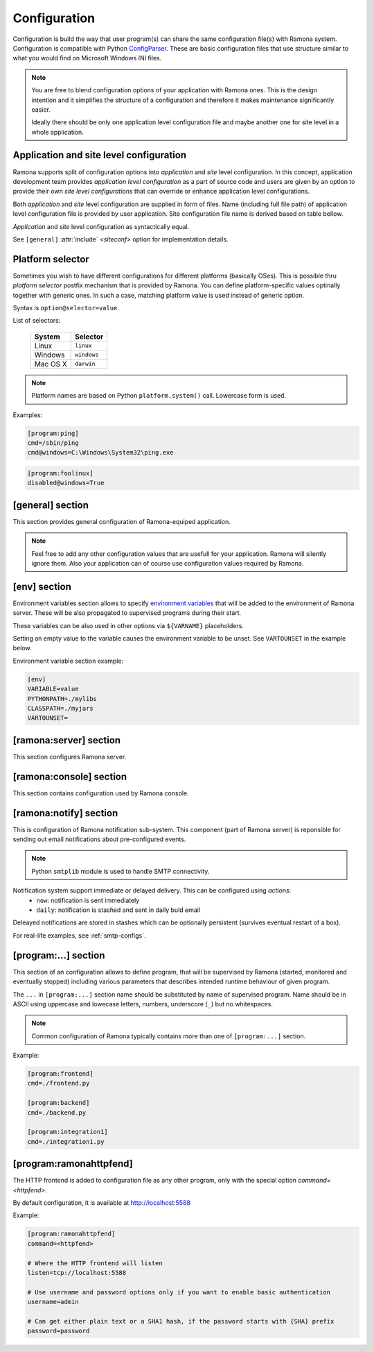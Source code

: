 Configuration
=============

Configuration is build the way that user program(s) can share the same configuration file(s) with Ramona system. Configuration is compatible with Python ConfigParser_. These are basic configuration files that use structure similar to what you would find on Microsoft Windows INI files.

.. _ConfigParser : http://docs.python.org/library/configparser.html

.. note:: 
  You are free to blend configuration options of your application with Ramona ones. This is the design intention and it simplifies the structure of a configuration and therefore it makes maintenance significantly easier.

  Ideally there should be only one application level configuration file and maybe another one for site level in a whole application.


Application and site level configuration
----------------------------------------

Ramona supports split of configuration options into *application* and *site* level configuration. In this concept, application development team provides *application level configuration* as a part of source code and users are given by an option to provide their own *site level configurations* that can override or enhance application level configurations.

Both  *application* and *site* level configuration are supplied in form of files. Name (including full file path) of application level configuration file is provided by user application. Site configuration file name is derived based on table bellow.

*Application* and *site* level configuration as syntactically equal. 

See ``[general]`` :attr:`include` *<siteconf>* option for implementation details.


Platform selector
-----------------

Sometimes you wish to have different configurations for different platforms (basically OSes).
This is possible thru *platform selector* postfix mechanism that is provided by Ramona.
You can define platform-specific values optinally together with generic ones. In such a case, matching platform value is used instead of generic option.

Syntax is ``option@selector=value``.

List of selectors:

   ===================== ================
   System                Selector
   ===================== ================
   Linux                 ``linux``
   Windows               ``windows``
   Mac OS X              ``darwin``
   ===================== ================

.. note:: Platform names are based on Python ``platform.system()`` call.
  Lowercase form is used.

Examples:

.. code-block:: ini

  [program:ping]
  cmd=/sbin/ping
  cmd@windows=C:\Windows\System32\ping.exe


.. code-block:: ini

  [program:foolinux]
  disabled@windows=True


[general] section
-----------------

This section provides general configuration of Ramona-equiped application.

.. note::

  Feel free to add any other configuration values that are usefull for your application. Ramona will silently ignore them. Also your application can of course use configuration values required by Ramona.


.. attribute:: appname

  Specifies name of application.

  .. note::
    Use of whitespaces is discourages (although possible). This value can become part of various file names, therefore it needs to respect syntax of file path and name.


  *Type*: string

  *Required*: Yes

  Example:

  .. code-block:: ini

    [general]
    appname=foobarapp


.. attribute:: include

  Ordered list of configuration files that should be loaded by Ramona. Separator of individual list items in this list is ';'.

  Magic value ``<siteconf>`` is expanded to following site level configuration file names:

    * ./site.conf
    * ./[appname]-site.conf
    * /etc/[appname].conf
    * ~/.[appname].conf

    Placeholder *[appname]* is expanded to value of ``[general]`` :attr:`appname` option.
    Relative path is evaluated from location of application main executable (e.g. containing ``ramona.console_app``).


  *Default*: ``<siteconf>``

  *Required*: No

  Example:

  .. code-block:: ini

    [general]
    include=<siteconf>


  .. code-block:: ini

    [general]
    include=/etc/foo.conf;/etc/bar.conf


.. attribute:: logdir

  Specifies path of a log directory on a filesystem. This value is then stored as a ``<logdir>`` magic value and can be used in other log configuration options.

  It allows you to ensure that all logs that are produced by Ramona (including logs from program standard streams) will be stored in single directory.

  *Magic values*:
    - ``<env>``: Use the ``LOGDIR`` environment variable to specify a location of a logging directory. If not present, use a current directory (e.g. ``.`` on POSIX) relatively to Ramona application.

  *Default*: ``<env>``

  *Required*: Yes *(but default works fine)*

  Example:

  .. code-block:: ini

    [general]
    logdir=/var/log/foo



.. attribute:: logmaxsize

  Maximum log file size prior being rotated.

  Basically a log file grows without bound unless action is taken and this can cause problems. A solution to this generic problem of log file growth is log rotation. This involves t moving of an existing log file that reach certain size to some other file name and starting fresh with an empty log file. After a period the old log files get thrown away.

  The pattern is that if a log file name is ``foobar.log`` then the first (the freshest) rotated log file name is ``foobar.log.1``, the second freshest is ``foobar.log.2`` and so on. Rotated log files are renamed in a process of a log rotation increasing a tail number by one to make a space for a newly rotated file.

  Magic values:
    - ``<inf>``: disables log rotation function.

  *Default*: 536870912 (512Mb)

  *Required*: Yes *(but default works fine)*

  Example:

  .. code-block:: ini

    [general]
    logmaxsize=1000000000


.. attribute:: logbackups

  Number of archived rotated log files, rotated log files with a higher tail number that this config value will be removed.

  Magic values:
    - ``<inf>``: infinite number of rotated log files (disabling removal of old rotated log files)

  *Default*: 3

  *Required*: Yes *(but default works fine)*

  Example:

  .. code-block:: ini

    [general]
    logmaxsize=1000000
    logbackups=2

  Then

  ::

    foobar.log
    foobar.log.1
    foobar.log.2
    foobar.log.3 <-- this one will be removed

  .. note::

    Extensive logging can lead to unwanted loss of log files due to the rotation mechanism (e.g. log files quickly exceeding :attr:`logmaxsize`). To prevent this loss, set :attr:`logbackups` to ``inf`` and remove log files manually.


.. attribute:: logcompress

  If this configuration option is enabled, rotated log files ``foobar.log.2+`` will be compressed using gzip compression.

  *Type*: boolean
    - "1", "yes", "true", or "on" for enabling this feature
    - "0", "no", "false", and "off" for disabling
  
  *Default*: "on"

  *Required*: No

  Example:

  .. code-block:: ini

    [general]
    logmaxsize=1000000
    logbackups=5
    logcompress=off


[env] section
-------------

Environment variables section allows to specify `environment variables`_ that will be added to the environment of Ramona server. These will be also propagated to supervised programs during their start.

These variables can be also used in other options via ``${VARNAME}`` placeholders.

Setting an empty value to the variable causes the environment variable to be unset. See ``VARTOUNSET`` in the example below.

.. _`environment variables` : http://en.wikipedia.org/wiki/Environment_variable

Environment variable section example:

.. code-block:: ini

  [env]
  VARIABLE=value
  PYTHONPATH=./mylibs
  CLASSPATH=./myjars
  VARTOUNSET=


[ramona:server] section
-----------------------

This section configures Ramona server.


.. attribute:: consoleuri

  One or multiple 'socket URIs' specifying where Ramona server should listen for console connections.
  You can specify more network interfaces, protocols or ports, URIs are comma-separated. It should be synchronized with ``[ramona:console]`` :attr:`serveruri` option where configuration of Ramona client is specified, otherwise console connection fails.

  Supported connection variants:

  - UNIX sockets (where available)
  
    - optional `query string` argument 'mode' specifies UNIX file permissions for created socket file system entry (in octal representation)

  - TCP IPv4
  - TCP IPv6

  *Default*: ``unix://.ramona.sock``

  *Default on Windows*: ``tcp://localhost:7788``

  *Required*: Yes (but default will work)

  Example:

  .. code-block:: ini

    [ramona:server]
    consoleuri=unix:///tmp/demoramona.sock?mode=0600,tcp://localhost:5566


.. attribute:: pidfile

  Specifies location of file with `process identified`_ of Ramona server. This file can be eventually used by other processes or users to look it up.

  If no or empty value is provided, no pid file is created.

  .. _`process identified`: http://en.wikipedia.org/wiki/Process_identifier
  
  .. note ::
    
    You can use environment variables in form of ``${VARNAME}``.

  *Default*: (empty)

  *Required*: No


  Example:

  .. code-block:: ini

    [ramona:server]
    pidfile=${TMP}/testramona.pid



.. attribute:: log

  Specifies where to store a log file of Ramona server.

  *Default*: ``<logdir>``

  *Required*: Yes

  Example:

  .. code-block:: ini

    [ramona:server]
    log=/var/log/foo.log


  Magic variables:
    - ``<logdir>``: can be used anywhere in a path to refer to a value of ``[general]`` :attr:`logdir` .

  .. code-block:: ini

    [general]
    logdir=./log

    [ramona:server]
    log=<logdir>


  Will result in ./log/ramona.log



  .. code-block:: ini

    [general]
    logdir=./log

    [ramona:server]
    log=<logdir>/foo.log


  Will result in ./log/foo.log


.. attribute:: loglevel

  Defines a log level respectively a verbosity of Ramona server.

  Following log levels can be used:
    ============= =============================================================================
     Level         Meaning
    ============= =============================================================================
     ``DEBUG``     Detailed information, typically of interest only when diagnosing problems. 
     ``INFO``      Confirmation that things are working as expected.
     ``WARNING``   An indication that something unexpected happened, or indicative of some problem in the near future. The software is still working as expected.
     ``ERROR``     Due to a more serious problem, the software has not been able to perform some function.
     ``CRITICAL``  A serious error, indicating that the program itself may be unable to continue running.
    ============= =============================================================================

  *Default*: ``INFO``

  *Required*: No

  Example:

  .. code-block:: ini

    [ramona:server]
    loglevel=DEBUG


[ramona:console] section
------------------------

This section contains configuration used by Ramona console.


.. attribute:: serveruri

  One 'socket URIs' specifying Ramona server connection where Ramona console should connect to.
  It should be synchronized with ``[ramona:server]`` :attr:`consoleuri` option where relevant configuration of Ramona server is specified, otherwise console connection fails.

  Supported connection variants:

  - TCP IPv4
  - TCP IPv6
  - UNIX sockets (where available)

  *Default*: ``unix://.ramona.sock``

  *Default on Windows*: ``tcp://localhost:7788``

  *Required*: Yes (but default will work)

  Example:

  .. code-block:: ini

    [ramona:console]
    serveruri=unix:///tmp/demoramona.sock



.. attribute:: history

  Specifies the location of a command history file that will be used by Ramona console to store commands issued by its user.
  It allows users to use cursor keys to navigate up and down through the history list and re-use commands found there.
  History list is persistent and is available across program restarts.

  Generic description of command history feature can be found here: http://en.wikipedia.org/wiki/Command_history

  Empty configuration value disables history function completely.

  *Default*: (command history disabled)

  *Required*: No

  Example:

  .. code-block:: ini

    [ramona:console]
    history=./.appcmdhistory


[ramona:notify] section
-----------------------

This is configuration of Ramona notification sub-system. This component (part of Ramona server) is reponsible for sending out email notifications about pre-configured events.

.. note::

  Python ``smtplib`` module is used to handle SMTP connectivity.


Notification system support immediate or delayed delivery. This can be configured using `actions`:
    - ``now``: notification is sent immediately
    - ``daily``: notification is stashed and sent in daily buld email

Deleayed notifications are stored in stashes which can be optionally persistent (survives eventual restart of a box).


.. attribute:: delivery

  URL specifies a default delivery method for notifications.

  Supported scheme is currently only 'smtp'. Format of URL is ``smtp://[username][:password]@host[:port]/[?parameters]``.
    - ``username``: the name of a user that will be used during a SMTP authorization (optional)
    - ``password``: the password of a user that will be used during a SMTP authorization (optional)
    - ``host``: the server name or IP address of SMTP MTA_ (**mandatory**)
    - ``port``: the port number to be used (optional, port 25 is default)
    - ``parameters``: set of parameters that will be used to configure STMP communication in form of URI query string - separated by ``&``

      * ``tls``: if this paramater is set to `1` then TLS (Transport Layer Security) mode of the STMP connection will be enabled

  .. _MTA: http://en.wikipedia.org/wiki/Message_transfer_agent


  A missing or empty value efectively disables default delivery option.

  *Default*: (empty)

  *Required*: No

  Example:

  .. code-block:: ini

    [ramona:notify]
    delivery=smtp://mail.example.com/

For real-life examples, see :ref:`smtp-configs`.


.. attribute:: sender

  The email address of a sender which will be used in ``From:`` field of the notification email.

  Magic value ``<user>`` will result in email address constructed from a name of an OS user used to launch Ramona server.

  *Default*: ``<user>``

  *Required*: No

  Examples:

  .. code-block:: ini

    [ramona:notify]
    sender=ramona@app.foobar.com


.. attribute:: receiver

  The default email address of an recipient of notifications.

  You can provide multiple email addresses separated by comma (``,``).

  *Default*: (empty)

  *Required*: No

  Examples:

  .. code-block:: ini

    [ramona:notify]
    receiver=admin@foobar.com,moniting@foobar.com


.. attribute:: notify_fatal

  Configure notification, that will be eventually triggered when any supervised program unexpectedly terminates and ends in FATAL state. This is done by specifying the `action`.

  You can override this option by `notify_fatal` entry in given ``[program:...]`` section.

  `action`
    - ``now``: immediately send email notification using defaults from [ramona:notify]
    - ``now:<email address>``: immediately send email notification to given email address
    - ``daily``: stash notification and eventually send in daily bulk email using defaults from [ramona:notify]
    - ``daily:<email address>``: stash notification and eventually send in daily bulk email given email address

  *Magic values* of `action` field:
    - ``<none>`` - don't publish any notification


  *Default*:  ``now``

  *Required*:  No

  Examples:

  .. code-block:: ini

    [ramona:notify]
    notify_fatal=now:admin@foo.bar.com


.. attribute:: dailyat

  At what time the notifications should be used when ``daily`` is used. The value is in the local timezone of your computer. Use the format ``HH:MM`` (24-hours).

  *Default*:  ``09:00``

  *Required*:  No

  Example:

  .. code-block:: ini

    [ramona:notify]
    dailyat=23:00


.. attribute:: stashdir

  Specify the directory where persistent stashes (files) are stored.

  *Magic values*:
    - ``<none>`` - disable persistence of notification stash (content will disapear when Ramona is restarted)

  *Default*:  ``<none>``

  *Required*:  No

  Example:

  .. code-block:: ini

    [ramona:notify]
    stashdir=/var/spool/ramona/stash


.. attribute:: logscan_stdout

.. attribute:: logscan_stderr

.. attribute:: logscan

  Global defaults for configuration values in  ``[program:...]`` section. If given, they will be used when program specific ones are not stated.



[program:...] section
---------------------

This section of an configuration allows to define program, that will be supervised by Ramona (started, monitored and eventually stopped) including various parameters that describes intended runtime behaviour of given program.

The ``...`` in ``[program:...]`` section name should be substituted by name of supervised program. Name should be in ASCII using uppercase and lowecase letters, numbers, underscore (``_``) but no whitespaces.

.. note::

  Common configuration of Ramona typically contains more than one of ``[program:...]`` section.

Example:

.. code-block:: ini

  [program:frontend]
  cmd=./frontend.py

  [program:backend]
  cmd=./backend.py
  
  [program:integration1]
  cmd=./integration1.py
  


.. attribute:: command

  The command that is used to start a program. Ramona server will issue this command in order to change state of a program to ``STARTING`` (and eventual ``RUNNING``) status.

  The command can be either absolute (e.g. ``/path/to/foobarapp``), relative (``./bin/foobarapp``) or just application executable name (e.g. ``foobarapp``). If last option is used, the environment variable ``${PATH}`` will be searched for the executable. Programs can accept arguments, e.g. ``/path/to/foobarapp foo bar``. 

  Supervised programs should themselves not be daemons_, as Ramona server assumes it is responsible for daemonizing itself.
  See :ref:`nondaemon` section for more details.

  .. _daemons: http://en.wikipedia.org/wiki/Daemon_(computing)

  *Default*: (none)

  *Required*: Yes

  Example:

  .. code-block:: ini

    [program:dirlist]
    command=ls -l /
    command@windows=dir c:\

  .. note::

    You can take benefit of environment variables expansion when defining this option.

    .. code-block:: ini

      [program:fooapp]
      command=./fooapp -t ${TMPDIR}



.. attribute:: directory

  The directory that program should be started in. Ramona server will change a working directory to this value just prior launching relevant program. Change of directory is local only for given program.

  If no or empty value is given, no change of directory is performed, th program will be launched in a working directory of Ramona server.

  *Default*: (none)

  *Required*: No

  .. note::

    You can take benefit of environment variables expansion when defining this option.

    .. code-block:: ini

      [program:fooapp]
      directory=${TMPDIR}



.. attribute:: umask

  Specifies *mask* of the program. Mask controls which file permissions are set for files and directories when they are created.

  If no or empty value is given, to umask is set.

  **Available only on POSIX platforms.**

  *Default*: (none)

  *Required*: No

  Example:

  .. code-block:: ini

    [program:foobarapp]
    umask=002



.. attribute:: killby

  The sequence of signals that will be used to terminate a given program. Ramona server, when asked to stop a program, will send first signal (using POSIX `kill` functionality) from this sequence to given program and set its status to ``STOPPING``. If the program doesn't terminate, next signal from this sequence is sent after time defined by :attr:`stoptimeout`.

  POSIX signal names are used.

  When end of this sequence is reached, the KILL signal sent periodically to force program exit.

  *Default*:  ``TERM, INT, TERM, INT, TERM, INT, KILL``

  *Required*: No

  Example:

  .. code-block:: ini

    [program:foobarapp]
    killby=TERM,KILL


  List of useful signals:

  ======== =============
   Signal   Description
  ======== =============  
   TERM     The SIGTERM signal is sent to a process to request its termination. Unlike the SIGKILL signal, it can be caught and interpreted or ignored by the process. This allows the process to perform nice termination releasing resources and saving state if appropriate. It should be noted that SIGINT is nearly identical to SIGTERM.
   INT      The SIGINT signal is sent to a process when a user wishes to interrupt the process. This is equivalent to pressing Control-C.
   KILL     The SIGKILL signal is sent to a process to cause it to terminate immediately. In contrast to SIGTERM and SIGINT, this signal cannot be caught or ignored, and the receiving process cannot perform any clean-up upon receiving this signal.
   QUIT     The SIGQUIT signal is sent to a process when the user requests that the process perform a core dump. See :attr:`coredump`.
   ABRT     The SIGABRT signal is sent to a process to tell it to abort, i.e. to terminate. The signal is usually initiated by the process itself, but it can be sent to the process from Ramona server as well.
  ======== =============

.. attribute:: stoptimeout

  This defines a timeout interval between each terminate/kill attempt during ``STOPPING`` phase of a program life cycle. 

  *Default*: 3 *seconds*

  *Required*: No



.. attribute:: starttimeout

  How long to keep the program in a ``STARTING`` status prior switching in to ``RUNNING``.
  The program termination during ``STARTING`` period is considered as a fatal error, the termination during ``RUNNING`` period is considered as likely recoverable and restart attempt will be triggered.

  Value is in seconds and is an integer or a floating point number.

  *Default*: 0.5 *second*

  *Required*: No



.. attribute:: stdout

  Configures how to handle standard output stream of a program. Use one of magic values or specify filesystem path to file, where to store log of a stream.

  *Magic values*:
    - ``<null>`` - don't store standard output in any file
    - ``<stderr>`` - redirect standard output to standard error
    - ``<logdir>`` - use file in directory specified by :attr:`logdir`, name of the file is ``[programname]-out.log`` or ``[programname].log`` if standard error is redirected to stdout


  *Default*: ``<stderr>``

  *Required*: No



.. attribute:: stderr

  Configures how to handle standard error stream of a program. Use one of magic values or specify filesystem path to file, where to store log of a stream.

  *Magic values*:
    - ``<null>`` - don't store standard output in any file
    - ``<stdout>`` - redirect standard error to standard output
    - ``<logdir>`` - use file in directory specified by :attr:`logdir`, name of the file is ``[programname]-err.log`` or ``[programname].log`` if standard error is redirected to stdout


  *Default*: ``<logdir>``

  *Required*: No



.. attribute:: priority

  Priority is used to determine a sequence in which programs are started. Higher priority ensures sooner position in start sequence.

  Value has to be an integer, can be negative.

  *Default*: ``100``

  *Required*: No



.. attribute:: disabled

  Set program state to ``DISABLED`` - efectively excludes any option to start this program by Ramona server.

  *Type*: boolean
    - "1", "yes", "true", or "on" for disabling program
    - "0", "no", "false", and "off" for keeping it enabled

  *Default*: ``no``

  *Required*: No

  Example:

  .. code-block:: ini

    [program:foobarposix]
    disabled@windows=yes



.. attribute:: coredump

  If enabled, Ramona server sets ulimit (user limit) for `core file size` (``RLIMIT_CORE``) to infinite, efectively enabling creation of core dump file when process is terminated by QUIT signal. Actual core dump is requested by ``-c`` argument in :ref:`cmdline-stop`.

  *Type*: boolean
    - "1", "yes", "true", or "on" for enabling core dump program
    - "0", "no", "false", and "off" for keeping it disabled

  *Default*: ``no``

  *Required*: No



.. attribute:: autorestart

  Enables/disables auto-restart of the program. If enabled, Ramona server will automatically start the relevant supervised program when it terminates unexpectedly (e.g. crash of the program). If program is terminated using :ref:`cmdline-stop` command, it will not be restarted.

  *Type*: boolean
    - "1", "yes", "true", or "on" for enabling auto-restart feature
    - "0", "no", "false", and "off" for disabling auto-restart feature

  *Default*: ``no``

  *Required*: No



.. attribute:: processgroup

  If enabled, program will be started in dedicated process group by using POSIX ``setsid(2)`` call. If disabled, program will stay in process group of Ramona server.

  *Type*: boolean
    - "1", "yes", "true", or "on" for enabling creation of own process group
    - "0", "no", "false", and "off" for disabling creation of own process group

  *Default*: ``yes``

  *Required*: No

  **Available only on POSIX platforms.**



.. attribute:: logscan_stdout

  Configures log scanner for standard output stream. 
  See :ref:`features-logging` for more details. 

  Stream is scanned even if :attr:`stdout` is set to ``<null>``.

  Value is sequence of comma-separated (``,``) scanner rules. Each rule consist of `keyword` and `action` in format ``keyword>action``.

  `keyword`
    Case-insensitive string that the scanner is trying to detect in a scanned stream.

  `action`
    - ``now``: immediately send email notification using defaults from [ramona:notify]
    - ``now:<email address>``: immediately send email notification to given email address
    - ``daily``: stash notification and eventually send in daily bulk email using defaults from [ramona:notify]
    - ``daily:<email address>``: stash notification and eventually send in daily bulk email given email address


  Example:
  
  .. code-block:: ini
  
    logscan_stdout=error>now:foo2@bar.com,fatal>now,exception>now,warn>daily:foo3@bar.com
   
  The meaning is following:
     - ``error>now:foo2@bar.com`` -- Whenever keyword *error* is found in the stdout, send an email immediatelly (now) to email address *foo2@bar.com*
     - ``fatal>now`` -- Whenever keyword *fatal* is found in the stdout, send an email immediatelly (now) to the default nofitication recipient configured in ``[ramona:notify]`` :attr:`receiver` configuration option
     - ``exception>now`` -- same as fatal (above) just detecting different keyword (*exception*)
     - ``warn>daily:foo3@bar.com`` -- Cummulate all the log messages containing the keyword *warn* and send them to address *foo3@bar.com* once a day.



.. attribute:: logscan_stderr

  Same as logscan_stdout_, just scanning standard error stream.


.. attribute:: notify_fatal

  Configure notification, that will be eventually triggered when this program unexpectedly terminates and ends in FATAL state. This is done by specifying the `action`.

  `action`
    - ``now``: immediately send email notification using defaults from `[ramona:notify]`
    - ``now:<email address>``: immediately send email notification to given email address
    - ``daily``: stash notification and eventually send in daily bulk email using defaults from [ramona:notify]
    - ``daily:<email address>``: stash notification and eventually send in daily bulk email given email address

  *Magic values* of `action` field:
    - ``<none>`` - don't publish any notification
    - ``<global>`` - use `notify_fatal` configuration from `[ramona:notify]` section


  *Default*:  ``<global>``

  *Required*:  No

  Examples:

  .. code-block:: ini

    [program:foobarcrasher]
    notify_fatal=daily:admin@foo.bar.com


.. _config-ramonahttpfend:

[program:ramonahttpfend]
------------------------

The HTTP frontend is added to configuration file as any other program, only with the special option `command=<httpfend>`.

By default configuration, it is available at http://localhost:5588

Example:

.. code-block:: ini
  
  [program:ramonahttpfend]
  command=<httpfend>

  # Where the HTTP frontend will listen
  listen=tcp://localhost:5588
  
  # Use username and password options only if you want to enable basic authentication
  username=admin
  
  # Can get either plain text or a SHA1 hash, if the password starts with {SHA} prefix
  password=password


.. attribute:: listen
	
  One or multiple 'socket URIs', where the Ramona HTTP frontend will listen. 
  You can specify more network interfaces, protocols or ports, URIs are comma-separated.
    
  Supported connection variants:

  - TCP IPv4: For example: ``tcp://127.0.0.1:4455``
  - TCP IPv6: For example: ``tcp://[::1]:8877``
  - UNIX sockets  
    
    - optional parameter 'mode' specifies UNIX file permissions for created socket file system entry (in octal representation)


  *Default*:  ``tcp://localhost:5588``

  *Required*:  No


.. attribute:: username
  
  Username used for authentication to Ramona HTTP frontend. 
  The authentication will be required only if the ``username``
  option is used.
  
  *Default*:  No default

  *Required*:  No


.. attribute:: password
  
  Password to be used in combination with ``username`` for authentication. 
  If ``username`` option is used, the the ``password`` has to be specified as well --
  Ramona HTTP frontend will fail to start otherwise.
  
  The value can be either a plain text password or a SHA hash of the password.
  The SHA password hash has to be prefixed with ``{SHA}`` prefix, for example:

  .. code-block:: ini
  
     password={SHA}e5e9fa1ba31ecd1ae84f75caaa474f3a663f05f4
  
  which is a hash for word ``secret``. To generate the hash to be used for the configuration,
  you can use the following command (works on Linux):
  
  .. code-block:: sh
  
     echo -n "secret" | sha1sum
  
  *Default*:  No default

  *Required*:  No
  

